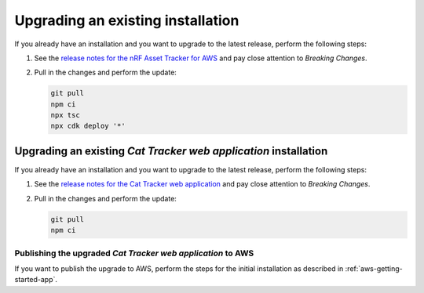 .. _upgrading:

Upgrading an existing installation
##################################

If you already have an installation and you want to upgrade to the latest release, perform the following steps:

1. See the `release notes for the nRF Asset Tracker for AWS <https://github.com/NordicSemiconductor/asset-tracker-cloud-aws-js/releases>`_ and pay close attention to *Breaking Changes*.

#. Pull in the changes and perform the update:

   .. code-block:: bash

       git pull
       npm ci
       npx tsc
       npx cdk deploy '*' 

Upgrading an existing *Cat Tracker web application* installation
****************************************************************

If you already have an installation and you want to upgrade to the latest release, perform the following steps:

1. See the `release notes for the Cat Tracker web application <https://github.com/NordicSemiconductor/asset-tracker-cloud-app-js/releases>`_ and pay close attention to *Breaking Changes*.

#. Pull in the changes and perform the update:

   .. code-block:: bash

       git pull
       npm ci

Publishing the upgraded *Cat Tracker web application* to AWS
------------------------------------------------------------

If you want to publish the upgrade to AWS, perform the steps for the initial installation as described in :ref:`aws-getting-started-app`.
